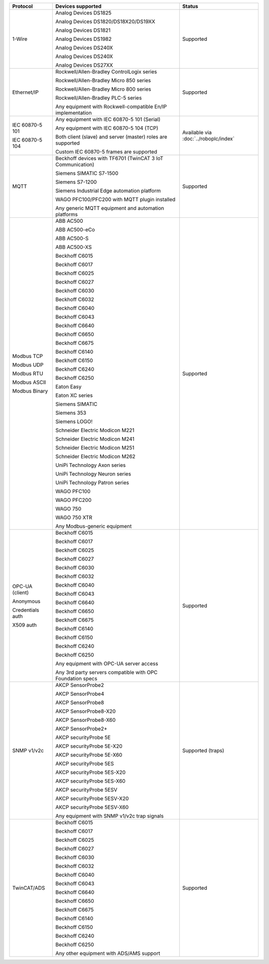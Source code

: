 +------------------+-------------------------------------------------------------+---------------------------------------+
| Protocol         | Devices supported                                           | Status                                | 
+==================+=============================================================+=======================================+
| 1-Wire           | Analog Devices DS1825                                       | Supported                             | 
|                  |                                                             |                                       | 
|                  | Analog Devices DS1820/DS18X20/DS19XX                        |                                       | 
|                  |                                                             |                                       | 
|                  | Analog Devices DS1821                                       |                                       | 
|                  |                                                             |                                       | 
|                  | Analog Devices DS1982                                       |                                       | 
|                  |                                                             |                                       | 
|                  | Analog Devices DS240X                                       |                                       | 
|                  |                                                             |                                       | 
|                  | Analog Devices DS240X                                       |                                       | 
|                  |                                                             |                                       | 
|                  | Analog Devices DS27XX                                       |                                       | 
+------------------+-------------------------------------------------------------+---------------------------------------+
| Ethernet/IP      | Rockwell/Allen-Bradley ControlLogix series                  | Supported                             | 
|                  |                                                             |                                       | 
|                  | Rockwell/Allen-Bradley Micro 850 series                     |                                       | 
|                  |                                                             |                                       | 
|                  | Rockwell/Allen-Bradley Micro 800 series                     |                                       | 
|                  |                                                             |                                       | 
|                  | Rockwell/Allen-Bradley PLC-5 series                         |                                       | 
|                  |                                                             |                                       | 
|                  |                                                             |                                       | 
|                  |                                                             |                                       | 
|                  | Any equipment with Rockwell-compatible En/IP implementation |                                       | 
+------------------+-------------------------------------------------------------+---------------------------------------+
| IEC 60870-5 101  | Any equipment with IEC 60870-5 101 (Serial)                 | Available via :doc:`../roboplc/index` | 
|                  |                                                             |                                       | 
| IEC 60870-5 104  | Any equipment with IEC 60870-5 104 (TCP)                    |                                       | 
|                  |                                                             |                                       | 
|                  | Both client (slave) and server (master) roles are supported |                                       | 
|                  |                                                             |                                       | 
|                  | Custom IEC 60870-5 frames are supported                     |                                       | 
+------------------+-------------------------------------------------------------+---------------------------------------+
| MQTT             | Beckhoff devices with TF6701 (TwinCAT 3 IoT Communication)  | Supported                             | 
|                  |                                                             |                                       | 
|                  | Siemens SIMATIC S7-1500                                     |                                       | 
|                  |                                                             |                                       | 
|                  | Siemens S7-1200                                             |                                       | 
|                  |                                                             |                                       | 
|                  | Siemens Industrial Edge automation platform                 |                                       | 
|                  |                                                             |                                       | 
|                  | WAGO PFC100/PFC200 with MQTT plugin installed               |                                       | 
|                  |                                                             |                                       | 
|                  | Any generic MQTT equipment and automation platforms         |                                       | 
+------------------+-------------------------------------------------------------+---------------------------------------+
| Modbus TCP       | ABB AC500                                                   | Supported                             | 
|                  |                                                             |                                       | 
| Modbus UDP       | ABB AC500-eCo                                               |                                       | 
|                  |                                                             |                                       | 
| Modbus RTU       | ABB AC500-S                                                 |                                       | 
|                  |                                                             |                                       | 
| Modbus ASCII     | ABB AC500-XS                                                |                                       | 
|                  |                                                             |                                       | 
| Modbus Binary    | Beckhoff C6015                                              |                                       | 
|                  |                                                             |                                       | 
|                  | Beckhoff C6017                                              |                                       | 
|                  |                                                             |                                       | 
|                  | Beckhoff C6025                                              |                                       | 
|                  |                                                             |                                       | 
|                  | Beckhoff C6027                                              |                                       | 
|                  |                                                             |                                       | 
|                  | Beckhoff C6030                                              |                                       | 
|                  |                                                             |                                       | 
|                  | Beckhoff C6032                                              |                                       | 
|                  |                                                             |                                       | 
|                  | Beckhoff C6040                                              |                                       | 
|                  |                                                             |                                       | 
|                  | Beckhoff C6043                                              |                                       | 
|                  |                                                             |                                       | 
|                  | Beckhoff C6640                                              |                                       | 
|                  |                                                             |                                       | 
|                  | Beckhoff C6650                                              |                                       | 
|                  |                                                             |                                       | 
|                  | Beckhoff C6675                                              |                                       | 
|                  |                                                             |                                       | 
|                  | Beckhoff C6140                                              |                                       | 
|                  |                                                             |                                       | 
|                  | Beckhoff C6150                                              |                                       | 
|                  |                                                             |                                       | 
|                  | Beckhoff C6240                                              |                                       | 
|                  |                                                             |                                       | 
|                  | Beckhoff C6250                                              |                                       | 
|                  |                                                             |                                       | 
|                  | Eaton Easy                                                  |                                       | 
|                  |                                                             |                                       | 
|                  | Eaton XC series                                             |                                       | 
|                  |                                                             |                                       | 
|                  | Siemens SIMATIC                                             |                                       | 
|                  |                                                             |                                       | 
|                  | Siemens 353                                                 |                                       | 
|                  |                                                             |                                       | 
|                  | Siemens LOGO!                                               |                                       | 
|                  |                                                             |                                       | 
|                  | Schneider Electric Modicon M221                             |                                       | 
|                  |                                                             |                                       | 
|                  | Schneider Electric Modicon M241                             |                                       | 
|                  |                                                             |                                       | 
|                  | Schneider Electric Modicon M251                             |                                       | 
|                  |                                                             |                                       | 
|                  | Schneider Electric Modicon M262                             |                                       | 
|                  |                                                             |                                       | 
|                  | UniPi Technology Axon series                                |                                       | 
|                  |                                                             |                                       | 
|                  | UniPi Technology Neuron series                              |                                       | 
|                  |                                                             |                                       | 
|                  | UniPi Technology Patron series                              |                                       | 
|                  |                                                             |                                       | 
|                  | WAGO PFC100                                                 |                                       | 
|                  |                                                             |                                       | 
|                  | WAGO PFC200                                                 |                                       | 
|                  |                                                             |                                       | 
|                  | WAGO 750                                                    |                                       | 
|                  |                                                             |                                       | 
|                  | WAGO 750 XTR                                                |                                       | 
|                  |                                                             |                                       | 
|                  |                                                             |                                       | 
|                  |                                                             |                                       | 
|                  | Any Modbus-generic equipment                                |                                       | 
+------------------+-------------------------------------------------------------+---------------------------------------+
| OPC-UA (client)  | Beckhoff C6015                                              | Supported                             | 
|                  |                                                             |                                       | 
| Anonymous        | Beckhoff C6017                                              |                                       | 
|                  |                                                             |                                       | 
| Credentials auth | Beckhoff C6025                                              |                                       | 
|                  |                                                             |                                       | 
| X509 auth        | Beckhoff C6027                                              |                                       | 
|                  |                                                             |                                       | 
|                  | Beckhoff C6030                                              |                                       | 
|                  |                                                             |                                       | 
|                  | Beckhoff C6032                                              |                                       | 
|                  |                                                             |                                       | 
|                  | Beckhoff C6040                                              |                                       | 
|                  |                                                             |                                       | 
|                  | Beckhoff C6043                                              |                                       | 
|                  |                                                             |                                       | 
|                  | Beckhoff C6640                                              |                                       | 
|                  |                                                             |                                       | 
|                  | Beckhoff C6650                                              |                                       | 
|                  |                                                             |                                       | 
|                  | Beckhoff C6675                                              |                                       | 
|                  |                                                             |                                       | 
|                  | Beckhoff C6140                                              |                                       | 
|                  |                                                             |                                       | 
|                  | Beckhoff C6150                                              |                                       | 
|                  |                                                             |                                       | 
|                  | Beckhoff C6240                                              |                                       | 
|                  |                                                             |                                       | 
|                  | Beckhoff C6250                                              |                                       | 
|                  |                                                             |                                       | 
|                  |                                                             |                                       | 
|                  |                                                             |                                       | 
|                  | Any equipment with OPC-UA server access                     |                                       | 
|                  |                                                             |                                       | 
|                  | Any 3rd party servers compatible with OPC Foundation specs  |                                       | 
+------------------+-------------------------------------------------------------+---------------------------------------+
| SNMP v1/v2c      | AKCP SensorProbe2                                           | Supported (traps)                     | 
|                  |                                                             |                                       | 
|                  | AKCP SensorProbe4                                           |                                       | 
|                  |                                                             |                                       | 
|                  | AKCP SensorProbe8                                           |                                       | 
|                  |                                                             |                                       | 
|                  | AKCP SensorProbe8-X20                                       |                                       | 
|                  |                                                             |                                       | 
|                  | AKCP SensorProbe8-X60                                       |                                       | 
|                  |                                                             |                                       | 
|                  | AKCP SensorProbe2+                                          |                                       | 
|                  |                                                             |                                       | 
|                  | AKCP securityProbe 5E                                       |                                       | 
|                  |                                                             |                                       | 
|                  | AKCP securityProbe 5E-X20                                   |                                       | 
|                  |                                                             |                                       | 
|                  | AKCP securityProbe 5E-X60                                   |                                       | 
|                  |                                                             |                                       | 
|                  | AKCP securityProbe 5ES                                      |                                       | 
|                  |                                                             |                                       | 
|                  | AKCP securityProbe 5ES-X20                                  |                                       | 
|                  |                                                             |                                       | 
|                  | AKCP securityProbe 5ES-X60                                  |                                       | 
|                  |                                                             |                                       | 
|                  | AKCP securityProbe 5ESV                                     |                                       | 
|                  |                                                             |                                       | 
|                  | AKCP securityProbe 5ESV-X20                                 |                                       | 
|                  |                                                             |                                       | 
|                  | AKCP securityProbe 5ESV-X60                                 |                                       | 
|                  |                                                             |                                       | 
|                  |                                                             |                                       | 
|                  |                                                             |                                       | 
|                  | Any equipment with SNMP v1/v2c trap signals                 |                                       | 
+------------------+-------------------------------------------------------------+---------------------------------------+
| TwinCAT/ADS      | Beckhoff C6015                                              | Supported                             | 
|                  |                                                             |                                       | 
|                  | Beckhoff C6017                                              |                                       | 
|                  |                                                             |                                       | 
|                  | Beckhoff C6025                                              |                                       | 
|                  |                                                             |                                       | 
|                  | Beckhoff C6027                                              |                                       | 
|                  |                                                             |                                       | 
|                  | Beckhoff C6030                                              |                                       | 
|                  |                                                             |                                       | 
|                  | Beckhoff C6032                                              |                                       | 
|                  |                                                             |                                       | 
|                  | Beckhoff C6040                                              |                                       | 
|                  |                                                             |                                       | 
|                  | Beckhoff C6043                                              |                                       | 
|                  |                                                             |                                       | 
|                  | Beckhoff C6640                                              |                                       | 
|                  |                                                             |                                       | 
|                  | Beckhoff C6650                                              |                                       | 
|                  |                                                             |                                       | 
|                  | Beckhoff C6675                                              |                                       | 
|                  |                                                             |                                       | 
|                  | Beckhoff C6140                                              |                                       | 
|                  |                                                             |                                       | 
|                  | Beckhoff C6150                                              |                                       | 
|                  |                                                             |                                       | 
|                  | Beckhoff C6240                                              |                                       | 
|                  |                                                             |                                       | 
|                  | Beckhoff C6250                                              |                                       | 
|                  |                                                             |                                       | 
|                  |                                                             |                                       | 
|                  |                                                             |                                       | 
|                  | Any other equipment with ADS/AMS support                    |                                       | 
+------------------+-------------------------------------------------------------+---------------------------------------+
